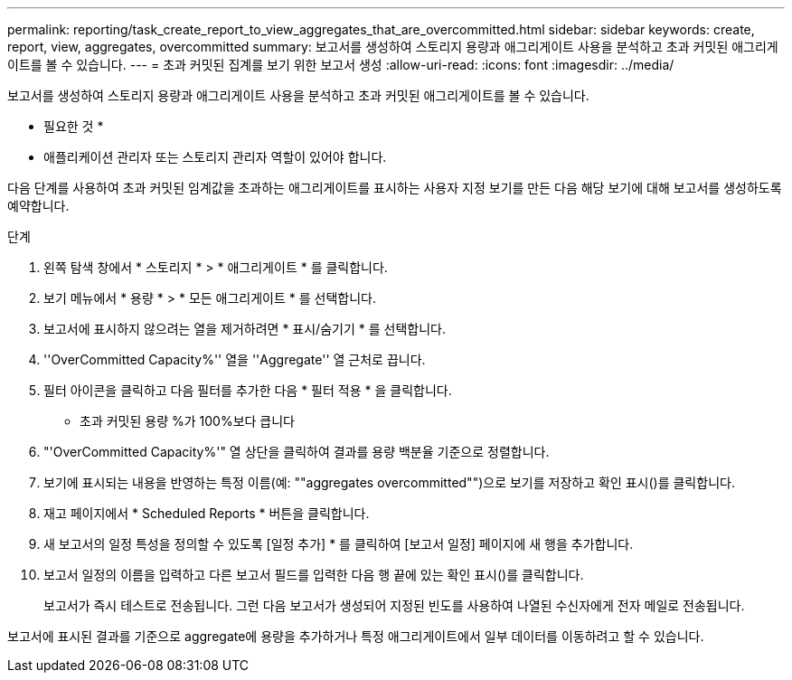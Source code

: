 ---
permalink: reporting/task_create_report_to_view_aggregates_that_are_overcommitted.html 
sidebar: sidebar 
keywords: create, report, view, aggregates, overcommitted 
summary: 보고서를 생성하여 스토리지 용량과 애그리게이트 사용을 분석하고 초과 커밋된 애그리게이트를 볼 수 있습니다. 
---
= 초과 커밋된 집계를 보기 위한 보고서 생성
:allow-uri-read: 
:icons: font
:imagesdir: ../media/


[role="lead"]
보고서를 생성하여 스토리지 용량과 애그리게이트 사용을 분석하고 초과 커밋된 애그리게이트를 볼 수 있습니다.

* 필요한 것 *

* 애플리케이션 관리자 또는 스토리지 관리자 역할이 있어야 합니다.


다음 단계를 사용하여 초과 커밋된 임계값을 초과하는 애그리게이트를 표시하는 사용자 지정 보기를 만든 다음 해당 보기에 대해 보고서를 생성하도록 예약합니다.

.단계
. 왼쪽 탐색 창에서 * 스토리지 * > * 애그리게이트 * 를 클릭합니다.
. 보기 메뉴에서 * 용량 * > * 모든 애그리게이트 * 를 선택합니다.
. 보고서에 표시하지 않으려는 열을 제거하려면 * 표시/숨기기 * 를 선택합니다.
. ''OverCommitted Capacity%'' 열을 ''Aggregate'' 열 근처로 끕니다.
. 필터 아이콘을 클릭하고 다음 필터를 추가한 다음 * 필터 적용 * 을 클릭합니다.
+
** 초과 커밋된 용량 %가 100%보다 큽니다


. "'OverCommitted Capacity%'" 열 상단을 클릭하여 결과를 용량 백분율 기준으로 정렬합니다.
. 보기에 표시되는 내용을 반영하는 특정 이름(예: ""aggregates overcommitted"")으로 보기를 저장하고 확인 표시()를 클릭합니다image:../media/blue_check.gif[""].
. 재고 페이지에서 * Scheduled Reports * 버튼을 클릭합니다.
. 새 보고서의 일정 특성을 정의할 수 있도록 [일정 추가] * 를 클릭하여 [보고서 일정] 페이지에 새 행을 추가합니다.
. 보고서 일정의 이름을 입력하고 다른 보고서 필드를 입력한 다음 행 끝에 있는 확인 표시()를 클릭합니다image:../media/blue_check.gif[""].
+
보고서가 즉시 테스트로 전송됩니다. 그런 다음 보고서가 생성되어 지정된 빈도를 사용하여 나열된 수신자에게 전자 메일로 전송됩니다.



보고서에 표시된 결과를 기준으로 aggregate에 용량을 추가하거나 특정 애그리게이트에서 일부 데이터를 이동하려고 할 수 있습니다.
